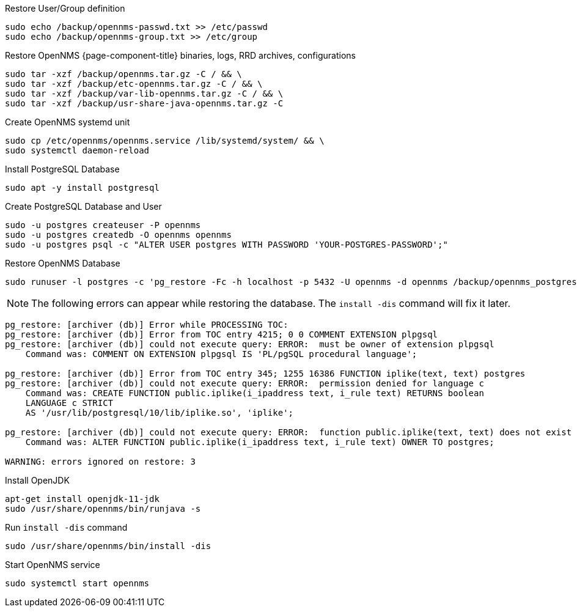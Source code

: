 [[restore-debian-ubuntu]]
.Restore User/Group definition

[source, console]
----
sudo echo /backup/opennms-passwd.txt >> /etc/passwd
sudo echo /backup/opennms-group.txt >> /etc/group
----

.Restore OpenNMS {page-component-title} binaries, logs, RRD archives, configurations

[source, console]
----
sudo tar -xzf /backup/opennms.tar.gz -C / && \
sudo tar -xzf /backup/etc-opennms.tar.gz -C / && \
sudo tar -xzf /backup/var-lib-opennms.tar.gz -C / && \
sudo tar -xzf /backup/usr-share-java-opennms.tar.gz -C
----

.Create OpenNMS systemd unit
[source, console]
----
sudo cp /etc/opennms/opennms.service /lib/systemd/system/ && \
sudo systemctl daemon-reload
----

.Install PostgreSQL Database
[source, console]
----
sudo apt -y install postgresql
----

.Create PostgreSQL Database and User
[source, console]
----
sudo -u postgres createuser -P opennms
sudo -u postgres createdb -O opennms opennms
sudo -u postgres psql -c "ALTER USER postgres WITH PASSWORD 'YOUR-POSTGRES-PASSWORD';"
----

.Restore OpenNMS Database
[source, console]
----
sudo runuser -l postgres -c 'pg_restore -Fc -h localhost -p 5432 -U opennms -d opennms /backup/opennms_postgres.dmp'
----

NOTE: The following errors can appear while restoring the database.
The `install -dis` command will fix it later.

[source, console]
----
pg_restore: [archiver (db)] Error while PROCESSING TOC:
pg_restore: [archiver (db)] Error from TOC entry 4215; 0 0 COMMENT EXTENSION plpgsql 
pg_restore: [archiver (db)] could not execute query: ERROR:  must be owner of extension plpgsql
    Command was: COMMENT ON EXTENSION plpgsql IS 'PL/pgSQL procedural language';

pg_restore: [archiver (db)] Error from TOC entry 345; 1255 16386 FUNCTION iplike(text, text) postgres
pg_restore: [archiver (db)] could not execute query: ERROR:  permission denied for language c
    Command was: CREATE FUNCTION public.iplike(i_ipaddress text, i_rule text) RETURNS boolean
    LANGUAGE c STRICT
    AS '/usr/lib/postgresql/10/lib/iplike.so', 'iplike';

pg_restore: [archiver (db)] could not execute query: ERROR:  function public.iplike(text, text) does not exist
    Command was: ALTER FUNCTION public.iplike(i_ipaddress text, i_rule text) OWNER TO postgres;

WARNING: errors ignored on restore: 3
----

.Install OpenJDK
[source, console]
----
apt-get install openjdk-11-jdk
sudo /usr/share/opennms/bin/runjava -s
----

.Run `install -dis` command
[source, console]
----
sudo /usr/share/opennms/bin/install -dis
----

.Start OpenNMS service

[source, console]
----
sudo systemctl start opennms
----
